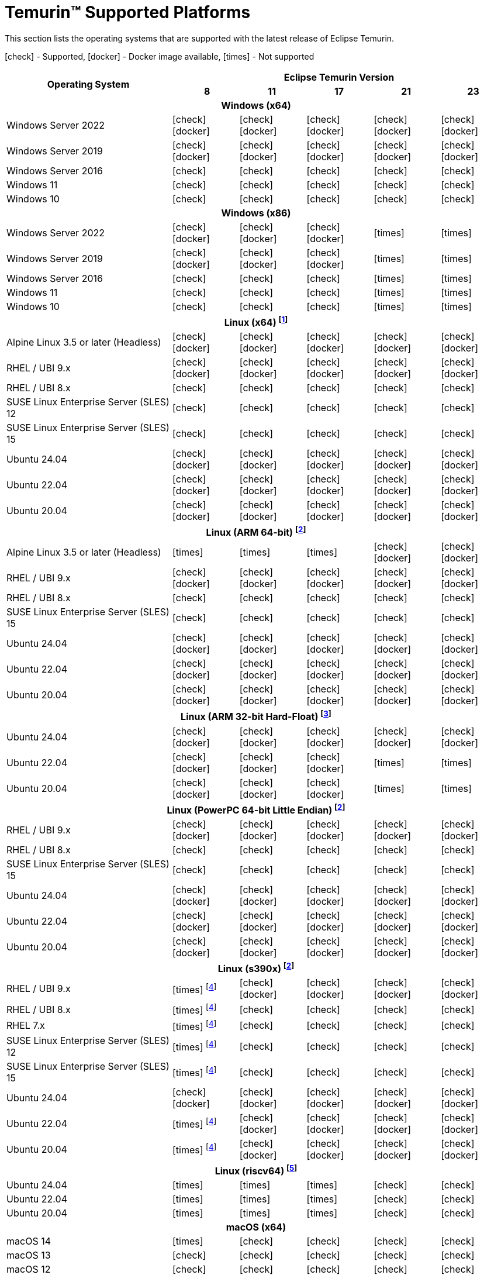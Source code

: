 = Temurin(TM) Supported Platforms
:page-authors: gdams, karianna, SueChaplain, sxa, KalyanJoseph, sxa555, ParkerM, hendrikebbers, aahlenst, MBoegers, luozhenyu, tellison, andrew-m-leonard, sophia-guo
:icons: font

[lead text-muted]
--
This section lists the operating systems that are supported with the latest release of Eclipse Temurin.

icon:check[] - Supported, icon:docker[] - Docker image available, icon:times[] - Not supported
--
[support-matrix]
--
[width="100%",cols="^.^5,^2,^2,^2,^2,^2",]
|===
.2+h|Operating System 5+h|Eclipse Temurin Version h|

{nbsp} 8 h|11 h|17 h|21 h|23
6+h| Windows (x64)
| Windows Server 2022 | icon:check[] icon:docker[] | icon:check[] icon:docker[] | icon:check[] icon:docker[] | icon:check[] icon:docker[] | icon:check[] icon:docker[]
| Windows Server 2019 | icon:check[] icon:docker[] | icon:check[] icon:docker[] | icon:check[] icon:docker[] | icon:check[] icon:docker[]| icon:check[] icon:docker[]
| Windows Server 2016 | icon:check[] | icon:check[] | icon:check[] | icon:check[] | icon:check[]
| Windows 11 | icon:check[] | icon:check[] | icon:check[] | icon:check[] | icon:check[]
| Windows 10 | icon:check[] | icon:check[] | icon:check[] | icon:check[] | icon:check[]

6+h| Windows (x86)
| Windows Server 2022 | icon:check[] icon:docker[] | icon:check[] icon:docker[] | icon:check[] icon:docker[] | icon:times[] | icon:times[]
| Windows Server 2019 | icon:check[] icon:docker[] | icon:check[] icon:docker[] | icon:check[] icon:docker[] | icon:times[] | icon:times[]
| Windows Server 2016 | icon:check[] | icon:check[] | icon:check[] | icon:times[] | icon:times[]
| Windows 11 | icon:check[] | icon:check[] | icon:check[] | icon:times[] | icon:times[]
| Windows 10 | icon:check[] | icon:check[] | icon:check[] | icon:times[] | icon:times[]

6+h| Linux (x64) footnote:[These builds should work on any distribution with glibc version 2.17 or higher. Versions up to 17 will work with glibc 2.12]
| Alpine Linux 3.5 or later (Headless) | icon:check[] icon:docker[] | icon:check[] icon:docker[] | icon:check[] icon:docker[] | icon:check[] icon:docker[] | icon:check[] icon:docker[]
| RHEL / UBI 9.x | icon:check[] icon:docker[] | icon:check[] icon:docker[] | icon:check[] icon:docker[] | icon:check[] icon:docker[] | icon:check[] icon:docker[]
| RHEL / UBI 8.x | icon:check[] | icon:check[] | icon:check[] | icon:check[] | icon:check[]
| SUSE Linux Enterprise Server (SLES) 12 | icon:check[] | icon:check[] | icon:check[] | icon:check[] | icon:check[]
| SUSE Linux Enterprise Server (SLES) 15 | icon:check[] | icon:check[] | icon:check[] | icon:check[] | icon:check[]
| Ubuntu 24.04 | icon:check[] icon:docker[] | icon:check[] icon:docker[] | icon:check[] icon:docker[] | icon:check[] icon:docker[] | icon:check[] icon:docker[]
| Ubuntu 22.04 | icon:check[] icon:docker[] | icon:check[] icon:docker[] | icon:check[] icon:docker[] | icon:check[] icon:docker[] | icon:check[] icon:docker[]
| Ubuntu 20.04 | icon:check[] icon:docker[] | icon:check[] icon:docker[] | icon:check[] icon:docker[] | icon:check[] icon:docker[] | icon:check[] icon:docker[]

6+h| Linux (ARM 64-bit) footnote:glibc217[These builds should work on any distribution with glibc version 2.17 or higher.]
| Alpine Linux 3.5 or later (Headless) | icon:times[] | icon:times[] | icon:times[] | icon:check[] icon:docker[] | icon:check[] icon:docker[] 
| RHEL / UBI 9.x | icon:check[] icon:docker[] | icon:check[] icon:docker[] | icon:check[] icon:docker[] | icon:check[] icon:docker[] | icon:check[] icon:docker[]
| RHEL / UBI 8.x | icon:check[] | icon:check[] | icon:check[] | icon:check[] | icon:check[]
| SUSE Linux Enterprise Server (SLES) 15 | icon:check[] | icon:check[] | icon:check[] | icon:check[] | icon:check[]
| Ubuntu 24.04 | icon:check[] icon:docker[] | icon:check[] icon:docker[] | icon:check[] icon:docker[] | icon:check[] icon:docker[] | icon:check[] icon:docker[]
| Ubuntu 22.04 | icon:check[] icon:docker[] | icon:check[] icon:docker[] | icon:check[] icon:docker[] | icon:check[] icon:docker[] | icon:check[] icon:docker[]
| Ubuntu 20.04 | icon:check[] icon:docker[] | icon:check[] icon:docker[] | icon:check[] icon:docker[] | icon:check[] icon:docker[] | icon:check[] icon:docker[]

6+h| Linux (ARM 32-bit Hard-Float) footnote:glibc223[These builds should work on any distribution with glibc version 2.23 or higher.]
| Ubuntu 24.04 | icon:check[] icon:docker[] | icon:check[] icon:docker[] | icon:check[] icon:docker[] | icon:check[] icon:docker[] | icon:check[] icon:docker[]
| Ubuntu 22.04 | icon:check[] icon:docker[] | icon:check[] icon:docker[] | icon:check[] icon:docker[] | icon:times[] | icon:times[]
| Ubuntu 20.04 | icon:check[] icon:docker[] | icon:check[] icon:docker[] | icon:check[] icon:docker[] | icon:times[] | icon:times[]

6+h| Linux (PowerPC 64-bit Little Endian) footnote:glibc217[]
| RHEL / UBI 9.x | icon:check[] icon:docker[] | icon:check[] icon:docker[] | icon:check[] icon:docker[] | icon:check[] icon:docker[] | icon:check[] icon:docker[]
| RHEL / UBI 8.x | icon:check[] | icon:check[] | icon:check[] | icon:check[] | icon:check[]
| SUSE Linux Enterprise Server (SLES) 15 | icon:check[] | icon:check[] | icon:check[] | icon:check[] | icon:check[]
| Ubuntu 24.04 | icon:check[] icon:docker[] | icon:check[] icon:docker[] | icon:check[] icon:docker[] | icon:check[] icon:docker[] | icon:check[] icon:docker[]
| Ubuntu 22.04 | icon:check[] icon:docker[] | icon:check[] icon:docker[] | icon:check[] icon:docker[] | icon:check[] icon:docker[] | icon:check[] icon:docker[]
| Ubuntu 20.04 | icon:check[] icon:docker[] | icon:check[] icon:docker[] | icon:check[] icon:docker[] | icon:check[] icon:docker[] | icon:check[] icon:docker[]

6+h| Linux (s390x) footnote:glibc217[]
| RHEL / UBI 9.x | icon:times[] footnote:nojit[JDK8 on s390x has no JIT so is unsupported.] | icon:check[] icon:docker[] | icon:check[] icon:docker[] | icon:check[] icon:docker[] | icon:check[] icon:docker[]
| RHEL / UBI 8.x | icon:times[] footnote:nojit[] | icon:check[] | icon:check[] | icon:check[] | icon:check[]
| RHEL 7.x | icon:times[] footnote:nojit[] | icon:check[] | icon:check[] | icon:check[] | icon:check[]
| SUSE Linux Enterprise Server (SLES) 12 | icon:times[] footnote:nojit[] | icon:check[] | icon:check[] | icon:check[] | icon:check[]
| SUSE Linux Enterprise Server (SLES) 15 | icon:times[] footnote:nojit[] | icon:check[] | icon:check[] | icon:check[] | icon:check[]
| Ubuntu 24.04 | icon:check[] icon:docker[] | icon:check[] icon:docker[] | icon:check[] icon:docker[] | icon:check[] icon:docker[] | icon:check[] icon:docker[]
| Ubuntu 22.04 | icon:times[] footnote:nojit[] | icon:check[] icon:docker[] | icon:check[] icon:docker[] | icon:check[] icon:docker[] | icon:check[] icon:docker[]
| Ubuntu 20.04 | icon:times[] footnote:nojit[] | icon:check[] icon:docker[] | icon:check[] icon:docker[] | icon:check[] icon:docker[] | icon:check[] icon:docker[]

6+h| Linux (riscv64) footnote:glibc231[These builds should work on any distribution with glibc version 2.31 or higher.]
| Ubuntu 24.04 | icon:times[] | icon:times[] | icon:times[] | icon:check[] | icon:check[]
| Ubuntu 22.04 | icon:times[] | icon:times[] | icon:times[] | icon:check[] | icon:check[]
| Ubuntu 20.04 | icon:times[] | icon:times[] | icon:times[] | icon:check[] | icon:check[]

6+h| macOS (x64)
| macOS 14 | icon:times[] | icon:check[] | icon:check[] | icon:check[] | icon:check[]
| macOS 13 | icon:check[] | icon:check[] | icon:check[] | icon:check[] | icon:check[]
| macOS 12 | icon:check[] | icon:check[] | icon:check[] | icon:check[] | icon:check[]
| macOS 11 | icon:check[] | icon:check[] | icon:check[] | icon:check[] | icon:check[]

6+h| macOS (Apple Silicon)
| macOS 14 | icon:times[] | icon:check[] | icon:check[] | icon:check[] | icon:check[]
| macOS 13 | icon:times[] | icon:check[] | icon:check[] | icon:check[] | icon:check[]
| macOS 12 | icon:times[] | icon:check[] | icon:check[] | icon:check[] | icon:check[]

6+h| Solaris (x64 and Sparc)
| Solaris 11 | icon:check[] | icon:times[] | icon:times[] | icon:times[] | icon:times[]
| Solaris 10u11 | icon:check[] | icon:times[] | icon:times[] | icon:times[] | icon:times[]

6+h| AIX (PowerPC 64-bit Big Endian) footnote:aix71[AIX 7.1 is no longer supported. The last versions able to run on AIX 7.1 were 8u362, 11.0.18 and 17.0.8 ]
| AIX 7.2 | icon:check[] | icon:check[] | icon:check[] | icon:check[] | icon:times[]
|===
--

++++
<div class="text-center">
    <div class="btn-group">
        <a class="btn btn-primary m-3" href="/support">Support <i class="fa fa-arrow-circle-o-right" aria-hidden="true"></i></a>
        <a class="btn btn-secondary m-3" href="https://github.com/adoptium/adoptium-support/issues">Submit an Issue <i class="fa fa-arrow-circle-o-right" aria-hidden="true"></i></a>
    </div>
</div>
++++
